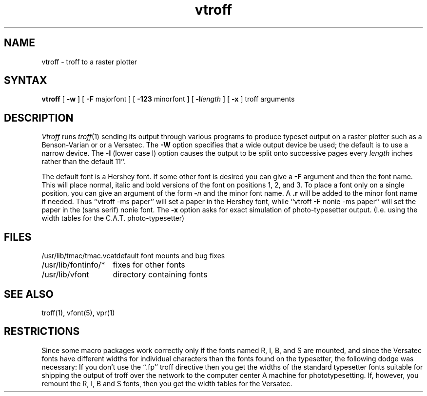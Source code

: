 .TH vtroff 1
.SH NAME
vtroff \- troff to a raster plotter
.SH SYNTAX
.B vtroff
[
.B \-w
] [
\fB\-F\fR majorfont
] [
\fB\-123\fR minorfont
] [
\fB\-l\fIlength\fR
] [
.B \-x
] troff arguments
.SH DESCRIPTION
.I Vtroff
runs
.IR troff (1)
sending its output through various programs
to produce typeset output on a raster plotter
such as a Benson-Varian or or a Versatec.
The
.B \-W
option specifies that a wide output device be used; the default
is to use a narrow device.
The
.B \-l
(lower case l) option causes the output to be split onto successive pages
every
.I length
inches rather than the default 11''.
.PP
The default font is a Hershey font.  If some other font is desired
you can give a
.B \-F
argument and then the font name.  This will place normal, italic and
bold versions of the font on positions 1, 2, and 3.
To place a font only on a single position, you can give an argument of
the form
.B \-\fIn\fR
and the minor font name.  A \fB.r\fR will be added to the minor
font name if needed.  Thus ``vtroff \-ms paper'' will set a paper
in the Hershey font, while ``vtroff \-F nonie \-ms paper''
will set the paper in the (sans serif) nonie font.
The 
.B \-x
option asks for exact simulation of photo-typesetter output.
(I.e. using the width tables for the C.A.T. photo-typesetter)
.SH FILES
.ta 2i
/usr/lib/tmac/tmac.vcat	default font mounts and bug fixes
.br
/usr/lib/fontinfo/*	fixes for other fonts
.br
/usr/lib/vfont	directory containing fonts
.SH SEE ALSO
troff(1), vfont(5), vpr(1)
.SH RESTRICTIONS
Since some macro packages work correctly only if the fonts
named R, I, B, and S are mounted, and since the Versatec fonts
have different widths for individual characters than the fonts
found on the typesetter, the following dodge was necessary:
If you don't use the ``.fp'' troff directive
then you get the widths of the standard typesetter fonts
suitable for shipping the output of
troff over the network to the computer center A machine for phototypesetting.
If, however, you remount the R, I, B and S fonts, then you get
the width tables for the Versatec.
